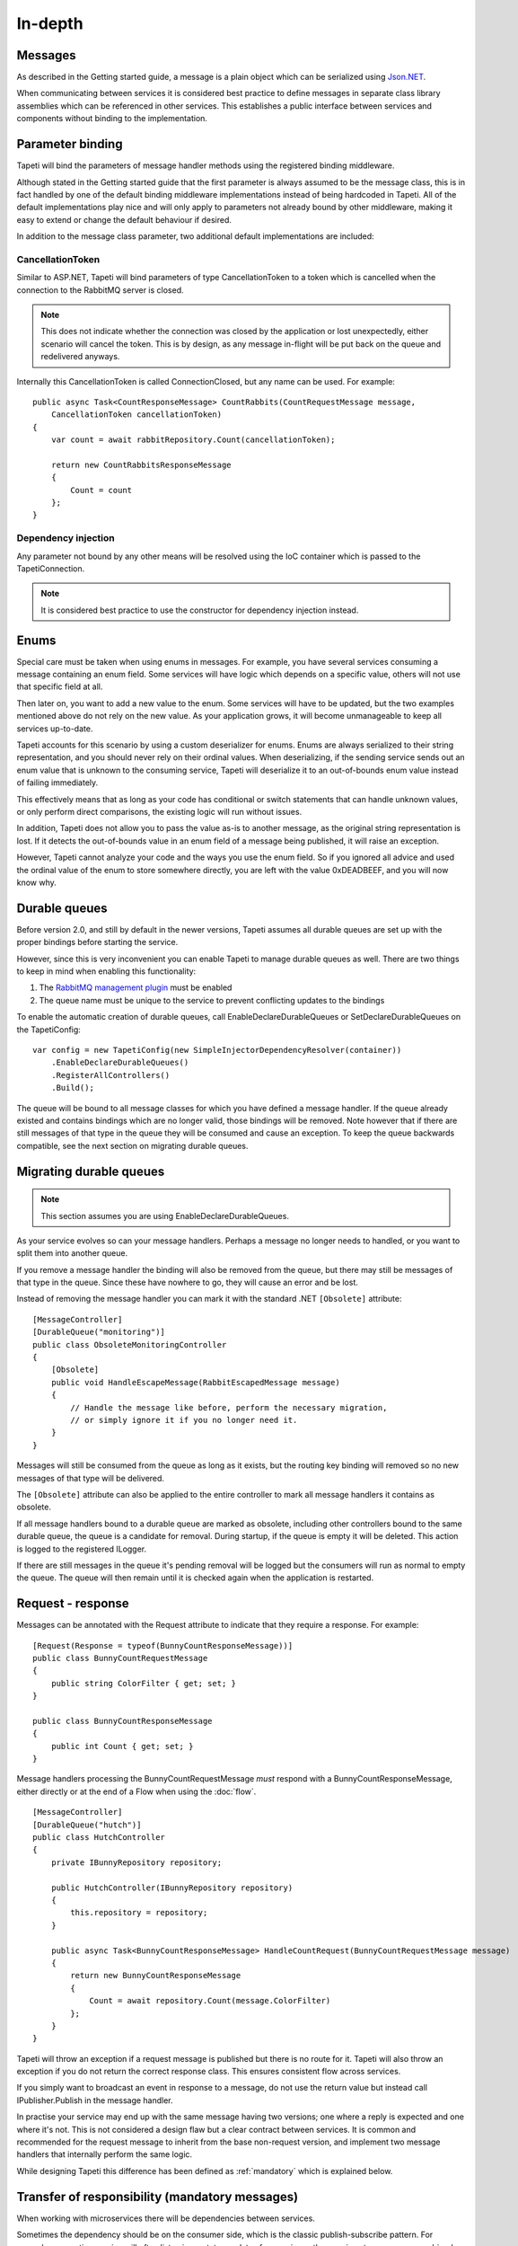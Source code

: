 In-depth
========


Messages
--------
As described in the Getting started guide, a message is a plain object which can be serialized using `Json.NET <http://www.newtonsoft.com/json>`_.

When communicating between services it is considered best practice to define messages in separate class library assemblies which can be referenced in other services. This establishes a public interface between services and components without binding to the implementation.


.. _parameterbinding:

Parameter binding
-----------------
Tapeti will bind the parameters of message handler methods using the registered binding middleware.

Although stated in the Getting started guide that the first parameter is always assumed to be the message class, this is in fact handled by one of the default binding middleware implementations instead of being hardcoded in Tapeti. All of the default implementations play nice and will only apply to parameters not already bound by other middleware, making it easy to extend or change the default behaviour if desired.

In addition to the message class parameter, two additional default implementations are included:


CancellationToken
^^^^^^^^^^^^^^^^^
Similar to ASP.NET, Tapeti will bind parameters of type CancellationToken to a token which is cancelled when the connection to the RabbitMQ server is closed.

.. note:: This does not indicate whether the connection was closed by the application or lost unexpectedly, either scenario will cancel the token. This is by design, as any message in-flight will be put back on the queue and redelivered anyways.

Internally this CancellationToken is called ConnectionClosed, but any name can be used. For example:

::

      public async Task<CountResponseMessage> CountRabbits(CountRequestMessage message,
          CancellationToken cancellationToken)
      {
          var count = await rabbitRepository.Count(cancellationToken);

          return new CountRabbitsResponseMessage
          {
              Count = count
          };
      }


Dependency injection
^^^^^^^^^^^^^^^^^^^^
Any parameter not bound by any other means will be resolved using the IoC container which is passed to the TapetiConnection.

.. note:: It is considered best practice to use the constructor for dependency injection instead.


Enums
-----
Special care must be taken when using enums in messages. For example, you have several services consuming a message containing an enum field. Some services will have logic which depends on a specific value, others will not use that specific field at all.

Then later on, you want to add a new value to the enum. Some services will have to be updated, but the two examples mentioned above do not rely on the new value. As your application grows, it will become unmanageable to keep all services up-to-date.

Tapeti accounts for this scenario by using a custom deserializer for enums. Enums are always serialized to their string representation, and you should never rely on their ordinal values. When deserializing, if the sending service sends out an enum value that is unknown to the consuming service, Tapeti will deserialize it to an out-of-bounds enum value instead of failing immediately.

This effectively means that as long as your code has conditional or switch statements that can handle unknown values, or only perform direct comparisons, the existing logic will run without issues.

In addition, Tapeti does not allow you to pass the value as-is to another message, as the original string representation is lost. If it detects the out-of-bounds value in an enum field of a message being published, it will raise an exception.

However, Tapeti cannot analyze your code and the ways you use the enum field. So if you ignored all advice and used the ordinal value of the enum to store somewhere directly, you are left with the value 0xDEADBEEF, and you will now know why.


.. _declaredurablequeues:

Durable queues
--------------
Before version 2.0, and still by default in the newer versions, Tapeti assumes all durable queues are set up with the proper bindings before starting the service.

However, since this is very inconvenient you can enable Tapeti to manage durable queues as well. There are two things to keep in mind when enabling this functionality:

#) The `RabbitMQ management plugin <https://www.rabbitmq.com/management.html>`_ must be enabled
#) The queue name must be unique to the service to prevent conflicting updates to the bindings

To enable the automatic creation of durable queues, call EnableDeclareDurableQueues or SetDeclareDurableQueues on the TapetiConfig:

::

  var config = new TapetiConfig(new SimpleInjectorDependencyResolver(container))
      .EnableDeclareDurableQueues()
      .RegisterAllControllers()
      .Build();


The queue will be bound to all message classes for which you have defined a message handler. If the queue already existed and contains bindings which are no longer valid, those bindings will be removed. Note however that if there are still messages of that type in the queue they will be consumed and cause an exception. To keep the queue backwards compatible, see the next section on migrating durable queues.


Migrating durable queues
------------------------
.. note:: This section assumes you are using EnableDeclareDurableQueues.

As your service evolves so can your message handlers. Perhaps a message no longer needs to handled, or you want to split them into another queue.

If you remove a message handler the binding will also be removed from the queue, but there may still be messages of that type in the queue. Since these have nowhere to go, they will cause an error and be lost.

Instead of removing the message handler you can mark it with the standard .NET ``[Obsolete]`` attribute:

::

  [MessageController]
  [DurableQueue("monitoring")]
  public class ObsoleteMonitoringController
  {
      [Obsolete]
      public void HandleEscapeMessage(RabbitEscapedMessage message)
      {
          // Handle the message like before, perform the necessary migration,
          // or simply ignore it if you no longer need it.
      }
  }

Messages will still be consumed from the queue as long as it exists, but the routing key binding will removed so no new messages of that type will be delivered.

The ``[Obsolete]`` attribute can also be applied to the entire controller to mark all message handlers it contains as obsolete.


If all message handlers bound to a durable queue are marked as obsolete, including other controllers bound to the same durable queue, the queue is a candidate for removal. During startup, if the queue is empty it will be deleted. This action is logged to the registered ILogger.

If there are still messages in the queue it's pending removal will be logged but the consumers will run as normal to empty the queue. The queue will then remain until it is checked again when the application is restarted.


.. _requestresponse:

Request - response
------------------
Messages can be annotated with the Request attribute to indicate that they require a response. For example:

::

  [Request(Response = typeof(BunnyCountResponseMessage))]
  public class BunnyCountRequestMessage
  {
      public string ColorFilter { get; set; }
  }

  public class BunnyCountResponseMessage
  {
      public int Count { get; set; }
  }

Message handlers processing the BunnyCountRequestMessage *must* respond with a BunnyCountResponseMessage, either directly or at the end of a Flow when using the :doc:`flow`.

::

  [MessageController]
  [DurableQueue("hutch")]
  public class HutchController
  {
      private IBunnyRepository repository;

      public HutchController(IBunnyRepository repository)
      {
          this.repository = repository;
      }

      public async Task<BunnyCountResponseMessage> HandleCountRequest(BunnyCountRequestMessage message)
      {
          return new BunnyCountResponseMessage
          {
              Count = await repository.Count(message.ColorFilter)
          };
      }
  }

Tapeti will throw an exception if a request message is published but there is no route for it. Tapeti will also throw an exception if you do not return the correct response class. This ensures consistent flow across services.

If you simply want to broadcast an event in response to a message, do not use the return value but instead call IPublisher.Publish in the message handler.


In practise your service may end up with the same message having two versions; one where a reply is expected and one where it's not. This is not considered a design flaw but a clear contract between services. It is common and recommended for the request message to inherit from the base non-request version, and implement two message handlers that internally perform the same logic.

While designing Tapeti this difference has been defined as :ref:`mandatory` which is explained below.


.. _mandatory:

Transfer of responsibility (mandatory messages)
-----------------------------------------------
When working with microservices there will be dependencies between services.

Sometimes the dependency should be on the consumer side, which is the classic publish-subscribe pattern. For example, a reporting service will often listen in on status updates from various other services to compose a combined report. The services producing the events simply broadcast the message without concerning who if anyone is listening.

Sometimes you need another service to handle or query data outside of your responsibility, and the Request - Response mechanism can be used. Tapeti ensures these messages are routed as described above.

The third pattern is what we refer to as "Transfer of responsibility". You need another service to continue your work, but a response is not required. For example, you have a REST API which receives and validates a request, then sends it to a queue to be handled by a background service.

Messages like these must not be lost, there should always be a queue bound to it to handle the message. Tapeti supports the [Mandatory] attribute for these cases and will throw an exception if there is no queue bound to receive the message:

::

  [Mandatory]
  public class SomeoneHandleMeMessage
  {
  }


Routing keys
------------
The routing key is determined by converting CamelCase to dot-separated lowercase, leaving out "Message" at the end if it is present. In the example below, the routing key will be "something.happened":

::

  public class SomethingHappenedMessage
  {
      public string Description { get; set; }
  }


This behaviour is implemented using the IRoutingKeyStrategy interface. For more information about changing this, see `Overriding default behaviour`_

.. note:: As you can see the namespace in which the message class is declared is not used in the routing key. This means you should not use the same class name twice as it may result in conflicts. The exchange strategy described below helps in differentiating between the messages, but to avoid any confusion it is still best practice to use unambiguous message class names or use another routing key strategy.

Exchanges
---------
The exchange on which the message is published and consumers are expected to bind to is determined by the first part of the namespace, skipping "Messaging" if it is present. In the example below, the exchange will be "Example":

::

  namespace Messaging.Example.Events
  {
      public class SomethingHappenedMessage
      {
          public string Description { get; set; }
      }
  }

This behaviour is implemented using the IExchangeStrategy interface. For more information about changing this, see `Overriding default behaviour`_



Overriding default behaviour
----------------------------
Various behaviours of Tapeti are implemented using interfaces which are resolved using the IoC container. Tapeti will attempt to register the default implementations, but these can easily be replaced with your own version. For example:

::

  // Nod to jsforcats.com
  public class YellItRoutingKeyStrategy : IRoutingKeyStrategy
  {
      public string GetRoutingKey(Type messageType)
      {
          return messageType.Name.ToUpper() + "!!!!";
      }
  }


  container.Register<IRoutingKeyStrategy, YellItRoutingKeyStrategy>();

The best place to register your implementation is before calling TapetiConfig.